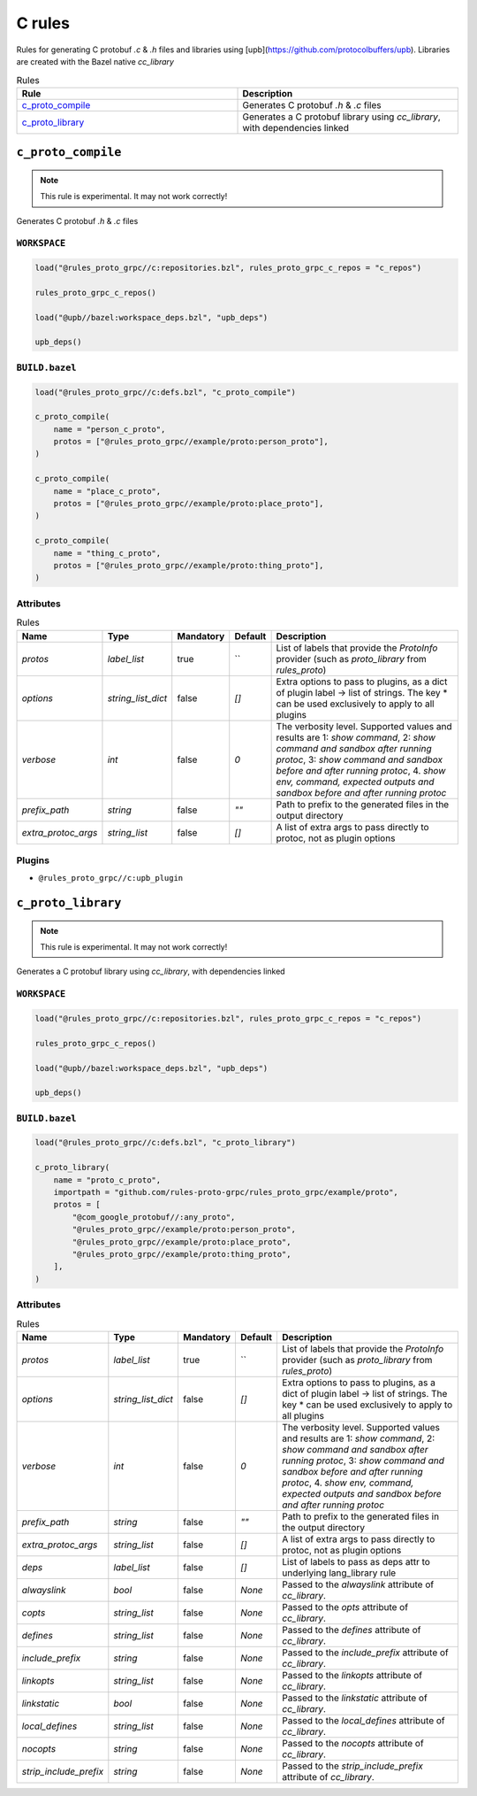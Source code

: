 C rules
=======

Rules for generating C protobuf `.c` & `.h` files and libraries using [upb](https://github.com/protocolbuffers/upb). Libraries are created with the Bazel native `cc_library`

.. list-table:: Rules
   :widths: 1 1
   :header-rows: 1

   * - Rule
     - Description
   * - `c_proto_compile <c_proto_compile>`_
     - Generates C protobuf `.h` & `.c` files
   * - `c_proto_library <c_proto_library>`_
     - Generates a C protobuf library using `cc_library`, with dependencies linked

``c_proto_compile``
-------------------

.. note:: This rule is experimental. It may not work correctly!

Generates C protobuf `.h` & `.c` files

``WORKSPACE``
*************

.. code-block:: starlark

   load("@rules_proto_grpc//c:repositories.bzl", rules_proto_grpc_c_repos = "c_repos")
   
   rules_proto_grpc_c_repos()
   
   load("@upb//bazel:workspace_deps.bzl", "upb_deps")
   
   upb_deps()

``BUILD.bazel``
***************

.. code-block:: starlark

   load("@rules_proto_grpc//c:defs.bzl", "c_proto_compile")
   
   c_proto_compile(
       name = "person_c_proto",
       protos = ["@rules_proto_grpc//example/proto:person_proto"],
   )
   
   c_proto_compile(
       name = "place_c_proto",
       protos = ["@rules_proto_grpc//example/proto:place_proto"],
   )
   
   c_proto_compile(
       name = "thing_c_proto",
       protos = ["@rules_proto_grpc//example/proto:thing_proto"],
   )

Attributes
**********

.. list-table:: Rules
   :header-rows: 1

   * - Name
     - Type
     - Mandatory
     - Default
     - Description
   * - `protos`
     - `label_list`
     - true
     - ``
     - List of labels that provide the `ProtoInfo` provider (such as `proto_library` from `rules_proto`)
   * - `options`
     - `string_list_dict`
     - false
     - `[]`
     - Extra options to pass to plugins, as a dict of plugin label -> list of strings. The key * can be used exclusively to apply to all plugins
   * - `verbose`
     - `int`
     - false
     - `0`
     - The verbosity level. Supported values and results are 1: *show command*, 2: *show command and sandbox after running protoc*, 3: *show command and sandbox before and after running protoc*, 4. *show env, command, expected outputs and sandbox before and after running protoc*
   * - `prefix_path`
     - `string`
     - false
     - `""`
     - Path to prefix to the generated files in the output directory
   * - `extra_protoc_args`
     - `string_list`
     - false
     - `[]`
     - A list of extra args to pass directly to protoc, not as plugin options

Plugins
*******

- ``@rules_proto_grpc//c:upb_plugin``

``c_proto_library``
-------------------

.. note:: This rule is experimental. It may not work correctly!

Generates a C protobuf library using `cc_library`, with dependencies linked

``WORKSPACE``
*************

.. code-block:: starlark

   load("@rules_proto_grpc//c:repositories.bzl", rules_proto_grpc_c_repos = "c_repos")
   
   rules_proto_grpc_c_repos()
   
   load("@upb//bazel:workspace_deps.bzl", "upb_deps")
   
   upb_deps()

``BUILD.bazel``
***************

.. code-block:: starlark

   load("@rules_proto_grpc//c:defs.bzl", "c_proto_library")
   
   c_proto_library(
       name = "proto_c_proto",
       importpath = "github.com/rules-proto-grpc/rules_proto_grpc/example/proto",
       protos = [
           "@com_google_protobuf//:any_proto",
           "@rules_proto_grpc//example/proto:person_proto",
           "@rules_proto_grpc//example/proto:place_proto",
           "@rules_proto_grpc//example/proto:thing_proto",
       ],
   )

Attributes
**********

.. list-table:: Rules
   :header-rows: 1

   * - Name
     - Type
     - Mandatory
     - Default
     - Description
   * - `protos`
     - `label_list`
     - true
     - ``
     - List of labels that provide the `ProtoInfo` provider (such as `proto_library` from `rules_proto`)
   * - `options`
     - `string_list_dict`
     - false
     - `[]`
     - Extra options to pass to plugins, as a dict of plugin label -> list of strings. The key * can be used exclusively to apply to all plugins
   * - `verbose`
     - `int`
     - false
     - `0`
     - The verbosity level. Supported values and results are 1: *show command*, 2: *show command and sandbox after running protoc*, 3: *show command and sandbox before and after running protoc*, 4. *show env, command, expected outputs and sandbox before and after running protoc*
   * - `prefix_path`
     - `string`
     - false
     - `""`
     - Path to prefix to the generated files in the output directory
   * - `extra_protoc_args`
     - `string_list`
     - false
     - `[]`
     - A list of extra args to pass directly to protoc, not as plugin options
   * - `deps`
     - `label_list`
     - false
     - `[]`
     - List of labels to pass as deps attr to underlying lang_library rule
   * - `alwayslink`
     - `bool`
     - false
     - `None`
     - Passed to the `alwayslink` attribute of `cc_library`.
   * - `copts`
     - `string_list`
     - false
     - `None`
     - Passed to the `opts` attribute of `cc_library`.
   * - `defines`
     - `string_list`
     - false
     - `None`
     - Passed to the `defines` attribute of `cc_library`.
   * - `include_prefix`
     - `string`
     - false
     - `None`
     - Passed to the `include_prefix` attribute of `cc_library`.
   * - `linkopts`
     - `string_list`
     - false
     - `None`
     - Passed to the `linkopts` attribute of `cc_library`.
   * - `linkstatic`
     - `bool`
     - false
     - `None`
     - Passed to the `linkstatic` attribute of `cc_library`.
   * - `local_defines`
     - `string_list`
     - false
     - `None`
     - Passed to the `local_defines` attribute of `cc_library`.
   * - `nocopts`
     - `string`
     - false
     - `None`
     - Passed to the `nocopts` attribute of `cc_library`.
   * - `strip_include_prefix`
     - `string`
     - false
     - `None`
     - Passed to the `strip_include_prefix` attribute of `cc_library`.
